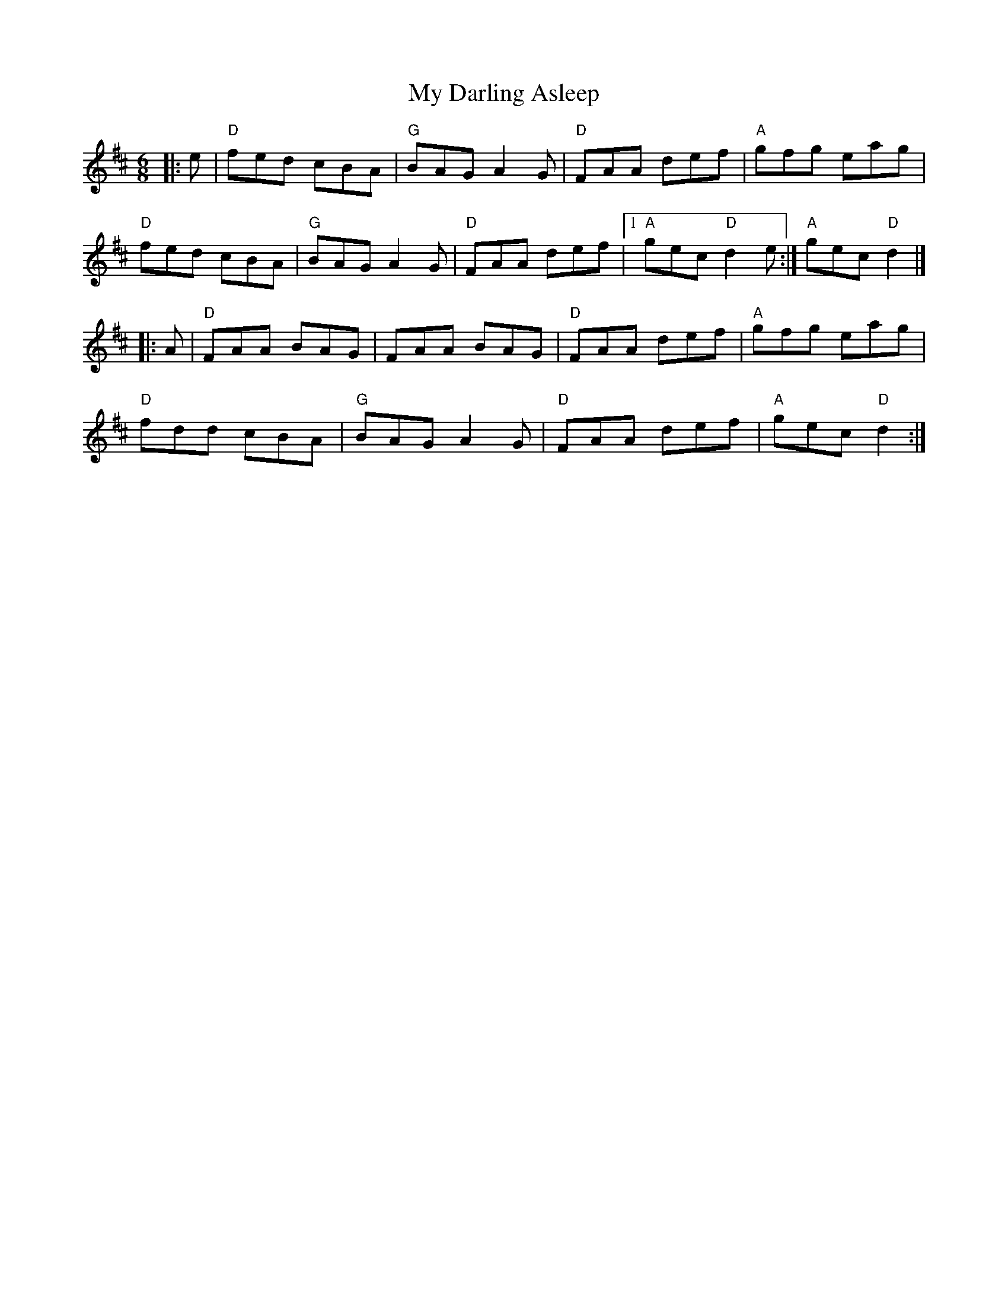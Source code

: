 X:11802
T:My Darling Asleep
R:Jig
B:Tuneworks Tunebook (https://www.tuneworks.co.uk/)
G:tuneworks
Z:Jon Warbrick <jon.warbrick@googlemail.com>
M:6/8
L:1/8
K:D
|: e | "D"fed cBA | "G"BAG A2 G | "D"FAA def | "A"gfg eag | 
"D"fed cBA | "G"BAG A2 G | "D"FAA def | [1 "A"gec "D"d2 e :| "A"gec "D"d2 |]
|: A | "D"FAA BAG | FAA BAG | "D"FAA def | "A"gfg eag | 
"D"fdd cBA | "G"BAG A2 G | "D"FAA def | "A"gec "D"d2 :|